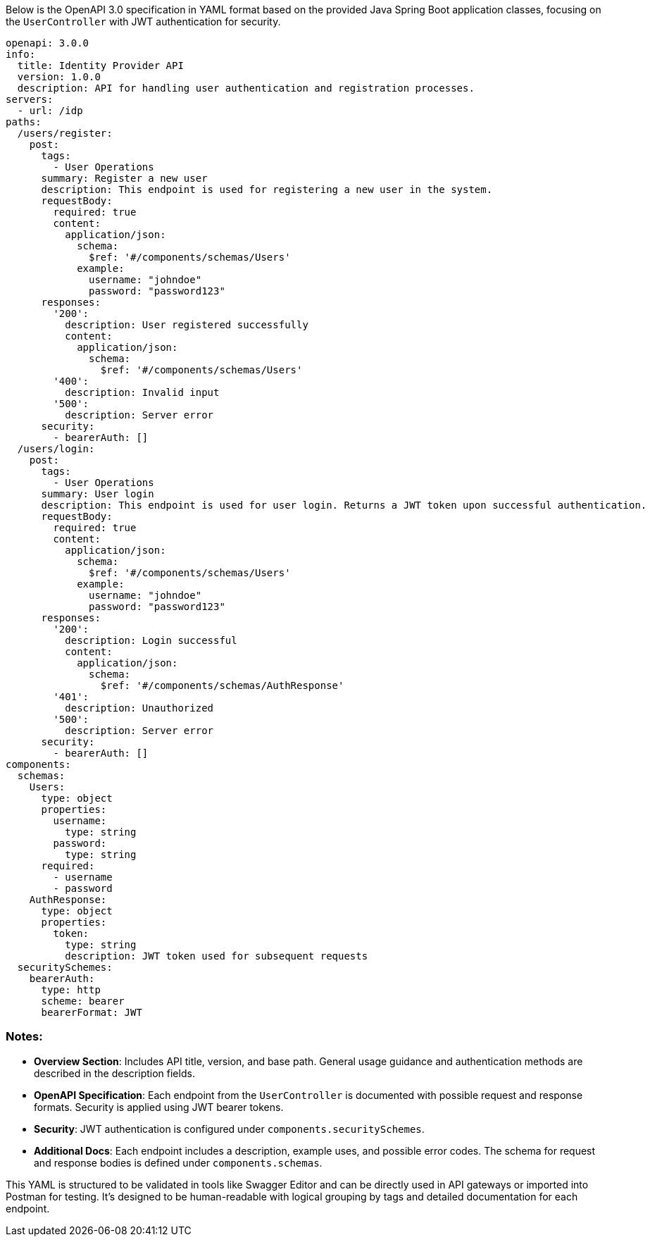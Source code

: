Below is the OpenAPI 3.0 specification in YAML format based on the provided Java Spring Boot application classes, focusing on the `UserController` with JWT authentication for security.

```yaml
openapi: 3.0.0
info:
  title: Identity Provider API
  version: 1.0.0
  description: API for handling user authentication and registration processes.
servers:
  - url: /idp
paths:
  /users/register:
    post:
      tags:
        - User Operations
      summary: Register a new user
      description: This endpoint is used for registering a new user in the system.
      requestBody:
        required: true
        content:
          application/json:
            schema:
              $ref: '#/components/schemas/Users'
            example:
              username: "johndoe"
              password: "password123"
      responses:
        '200':
          description: User registered successfully
          content:
            application/json:
              schema:
                $ref: '#/components/schemas/Users'
        '400':
          description: Invalid input
        '500':
          description: Server error
      security:
        - bearerAuth: []
  /users/login:
    post:
      tags:
        - User Operations
      summary: User login
      description: This endpoint is used for user login. Returns a JWT token upon successful authentication.
      requestBody:
        required: true
        content:
          application/json:
            schema:
              $ref: '#/components/schemas/Users'
            example:
              username: "johndoe"
              password: "password123"
      responses:
        '200':
          description: Login successful
          content:
            application/json:
              schema:
                $ref: '#/components/schemas/AuthResponse'
        '401':
          description: Unauthorized
        '500':
          description: Server error
      security:
        - bearerAuth: []
components:
  schemas:
    Users:
      type: object
      properties:
        username:
          type: string
        password:
          type: string
      required:
        - username
        - password
    AuthResponse:
      type: object
      properties:
        token:
          type: string
          description: JWT token used for subsequent requests
  securitySchemes:
    bearerAuth:
      type: http
      scheme: bearer
      bearerFormat: JWT
```

### Notes:
- **Overview Section**: Includes API title, version, and base path. General usage guidance and authentication methods are described in the description fields.
- **OpenAPI Specification**: Each endpoint from the `UserController` is documented with possible request and response formats. Security is applied using JWT bearer tokens.
- **Security**: JWT authentication is configured under `components.securitySchemes`.
- **Additional Docs**: Each endpoint includes a description, example uses, and possible error codes. The schema for request and response bodies is defined under `components.schemas`.

This YAML is structured to be validated in tools like Swagger Editor and can be directly used in API gateways or imported into Postman for testing. It's designed to be human-readable with logical grouping by tags and detailed documentation for each endpoint.